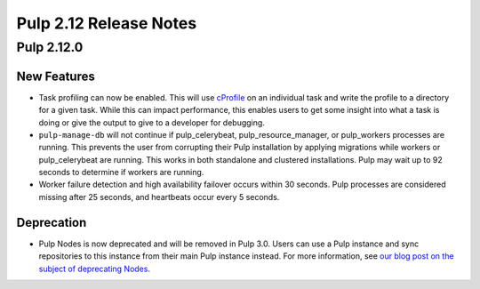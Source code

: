 =======================
Pulp 2.12 Release Notes
=======================

Pulp 2.12.0
===========

New Features
------------

* Task profiling can now be enabled. This will use `cProfile
  <https://docs.python.org/2/library/profile.html#module-cProfile>`_ on an individual task and write
  the profile to a directory for a given task. While this can impact performance, this enables users
  to get some insight into what a task is doing or give the output to give to a developer for debugging.

* ``pulp-manage-db`` will not continue if pulp_celerybeat, pulp_resource_manager, or pulp_workers
  processes are running. This prevents the user from corrupting their Pulp installation by applying
  migrations while workers or pulp_celerybeat are running. This works in both standalone and clustered
  installations. Pulp may wait up to 92 seconds to determine if workers are running.

* Worker failure detection and high availability failover occurs within 30 seconds. Pulp processes are
  considered missing after 25 seconds, and heartbeats occur every 5 seconds.


Deprecation
-----------

* Pulp Nodes is now deprecated and will be removed in Pulp 3.0. Users can use a
  Pulp instance and sync repositories to this instance from their main Pulp
  instance instead. For more information, see `our blog post on the subject of
  deprecating Nodes <http://pulpproject.org/2016/12/06/deprecating-nodes/>`_.
